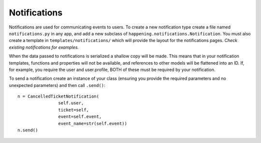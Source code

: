 Notifications
===============

Notifications are used for communicating events to users. To create a new notification type create a file named ``notifications.py`` in any app, and add a new subclass of ``happening.notifications.Notification``. You must also create a template in ``templates/notifications/`` which will provide the layout for the notifications pages. *Check existing notifications for examples.*

When the data passed to notifications is serialized a shallow copy will be made. This means that in your notification templates, functions and properties will not be available, and references to other models will be flattened into an ID. If, for example, you require the user and user.profile, BOTH of these must be required by your notification.

To send a notification create an instance of your class (ensuring you provide the required parameters and no unexpected parameters) and then call ``.send()``::

    n = CancelledTicketNotification(
                    self.user,
                    ticket=self,
                    event=self.event,
                    event_name=str(self.event))
    n.send()